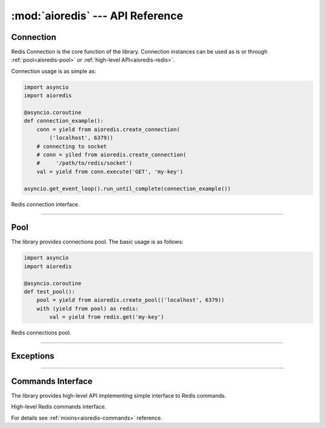 :mod:`aioredis` --- API Reference
==================================

.. module:: aioredis


.. _aioredis-connection:

Connection
----------

Redis Connection is the core function of the library.
Connection instances can be used as is or through
:ref:`pool<aioredis-pool>` or :ref:`high-level API<aioredis-redis>`.

Connection usage is as simple as:

.. code:: python

   import asyncio
   import aioredis

   @asyncio.coroutine
   def connection_example():
       conn = yield from aioredis.create_connection(
           ('localhost', 6379))
       # connecting to socket
       # conn = yiled from aioredis.create_connection(
       #     '/path/to/redis/socket')
       val = yield from conn.execute('GET', 'my-key')

   asyncio.get_event_loop().run_until_complete(connection_example())


.. function:: create_connection(address, \*, db=0, password=None, loop=None)

   Creates Redis connection.

   This is a :ref:`coroutine<coroutine>` function.

   :param address: An address where to connect. Can be a (host, port) tuple or
                   unix domain socket path string.
   :type address: tuple or str

   :param int db: Redis database index to switch to when connected.

   :param password: Password to use if redis server instance requires
                    authorization.
   :type password: str or None

   :param loop: An optional *event loop* instance
                (uses :func:`asyncio.get_event_loop` if not specified).
   :type loop: :ref:`EventLoop<asyncio-event-loop>`

   :return: :class:`RedisConnection` instance.


.. class:: RedisConnection

   Redis connection interface.

   .. attribute:: db

      Current database index (*read-only*).

   .. attribute:: closed

      Set to True if connection is closed (*read-only*).


   .. method:: execute(command, \*args):

      A :ref:`coroutine<coroutine>` function to execute Redis command.

      :param command: Command to execute
      :type command: str, bytes, bytearray

      :raise TypeError: When any of arguments can not be encoded as bytes.
      :raise aioredis.ReplyError: For redis error replies.
      :raise aioredis.ProtocolError: When response can not be decoded
                                     and/or connection is broken.

      :return: Returns bytes or int reply


   .. method:: close()

      Closes connection.


   .. method:: select(db)

      Changes current db index to new one.

      :param int db: New redis database index.

      :raise TypeError: When ``db`` parameter is not int.
      :raise ValueError: When ``db`` parameter is less then 0.

      :return True: Always returns True or raises exception.


   .. method:: auth(password)

      Send AUTH command.

      :param str password: Plain-text password

      :return bool: True if redis replied with 'OK'.

----

.. _aioredis-pool:

Pool
----

The library provides connections pool. The basic usage is as follows:

.. code:: python

   import asyncio
   import aioredis

   @asyncio.coroutine
   def test_pool():
       pool = yield from aioredis.create_pool(('localhost', 6379))
       with (yield from pool) as redis:
           val = yield from redis.get('my-key')


.. _aioredis-create_pool:

.. function:: create_pool(address, db=0, password=None, \*,\
                          minsize=10, maxsize=10, commands_factory=Redis,\
                          loop=None)

   A :ref:`coroutine<coroutine>` that creates Redis connections pool.

   By default it creates pool of *commands_factory* instances, but it is
   also possible to create plain connections pool by passing
   ``lambda conn: conn`` as *commands_factory*.

   :param address: An address where to connect. Can be a (host, port) tuple or
                   unix domain socket path string.
   :type address: tuple or str

   :param int db: Redis database index to switch to when connected.

   :param password: Password to use if redis server instance requires
                    authorization.
   :type password: str or None

   :param int minsize: Minimum number of free connection to create in pool.
                       ``10`` by default.
   :param int maxsize: Maximum number of connection to keep in pool.
                       ``10`` by default.

   :param commands_factory: A factory to be passed to ``create_redis``
                            call. :class:`Redis` by default.
   :type commands_factory: callable

   :param loop: An optional *event loop* instance
                (uses :func:`asyncio.get_event_loop` if not specified).
   :type loop: :ref:`EventLoop<asyncio-event-loop>`

   :return: :class:`RedisPool` instance.


.. class:: RedisPool

   Redis connections pool.

   .. attribute:: minsize

      A minimum size of the pool (*read-only*).

   .. attribute:: maxsize

      A maximum size of the pool (*read-only*).

   .. attribute:: size

      Current pool size --- number of free and used connections (*read-only*).

   .. attribute:: freesize

      Current number of free connections (*read-only*).

   .. attribute:: db

      Currently selected db index (*read-only*).

   .. method:: clear()

      Closes and removes all free connections in the pool.

   .. method:: select(db)

      Changes db index for all free connections in the pool.

      This method is a :ref:`coroutine<coroutine>`.

      :param int db: New database index.

   .. method:: acquire()

      Acquires a connection from *free pool*. Creates new connection if needed.

      This method is a :ref:`coroutine<coroutine>`.

   .. method:: release(conn)

      Returns used connection back into pool.

      When returned connection has db index that differs from one in pool
      the connection will be dropped.
      When queue of free connections is full the connection will be dropped.

      .. note:: This method is NOT a coroutine.

      :param conn: A RedisCommand instance.


----

.. _aioredis-exceptions:

Exceptions
----------

.. exception:: RedisError

   Base exception class for aioredis exceptions.

.. exception:: ProtocolError

   Raised when protocol error occurs.
   When this type of exception is raised connection must be considered
   broken and must be closed.

.. exception:: ReplyError

   Raised for Redis :term:`error replies`.

----

.. _aioredis-redis:

Commands Interface
------------------

The library provides high-level API implementing simple interface
to Redis commands.

.. function:: create_redis(address, \*, db=0, password=None,\
                           commands_factory=Redis, loop=None)

   This :ref:`coroutine<coroutine>` creates high-level Redis
   interface instance.

   :param address: An address where to connect. Can be a (host, port) tuple or
                   unix domain socket path string.
   :type address: tuple or str

   :param int db: Redis database index to switch to when connected.

   :param password: Password to use if redis server instance requires
                    authorization.
   :type password: str or None

   :param commands_factory: A factory accepting single parameter --
    :class:`RedisConnection` instance and returning an object providing
    high-level interface to Redis. :class:`Redis` by default.
   :type commands_factory: callable

   :param loop: An optional *event loop* instance
                (uses :func:`asyncio.get_event_loop` if not specified).
   :type loop: :ref:`EventLoop<asyncio-event-loop>`


.. class:: Redis(connection)
   :noindex:

   High-level Redis commands interface.

   For details see :ref:`mixins<aioredis-commands>` reference.

..
    https://github.com/aio-libs/aioredis/tree/master/aioredis/commands
